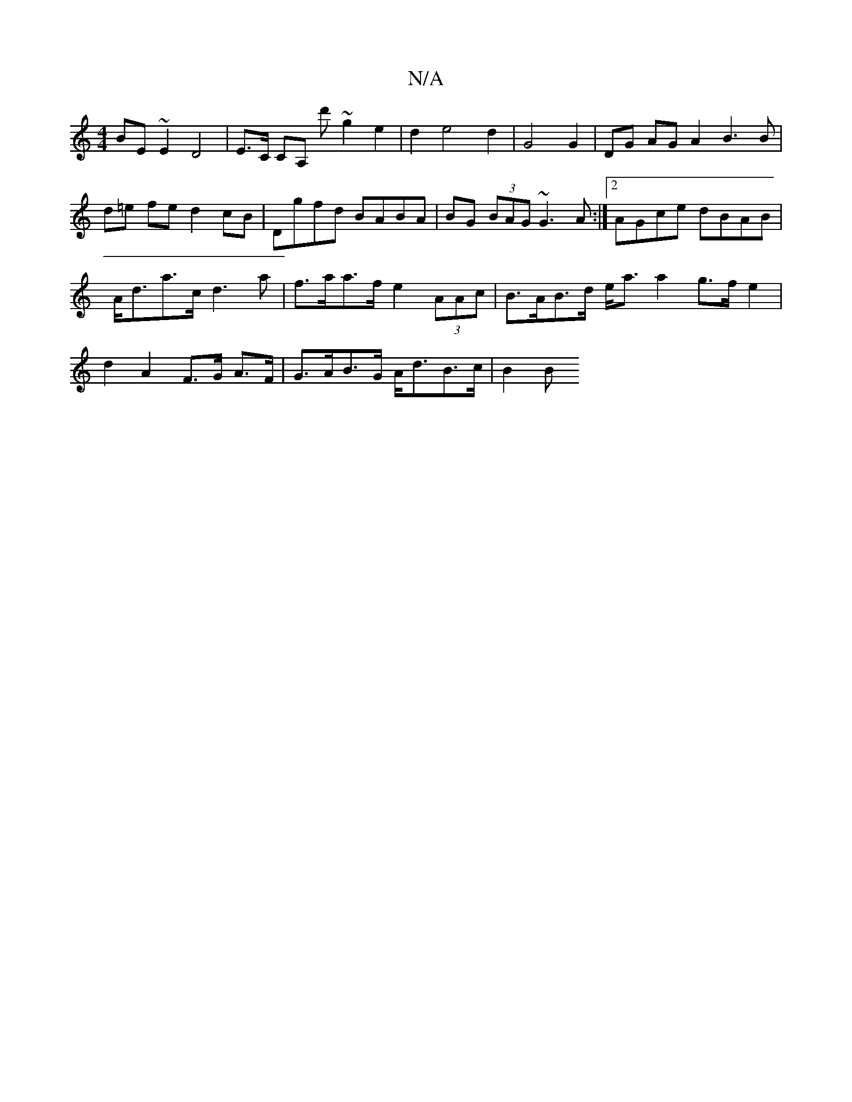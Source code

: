 X:1
T:N/A
M:4/4
R:N/A
K:Cmajor
BE~E2 D4 | E>C CA, d'~g2 e2|d2 e4 d2| G4 G2 | DG AG A2 B3B | d=e fe d2 cB |Dgfd BABA|BG (3BAG ~G3 A:|2 AGce dBAB|A<da>c d3 a | f>aa>f e2 (3AAc | B>AB>d e<a a2- g>f e2|d2 A2 F>G A>F|G>AB>G A<dB>c | B2B